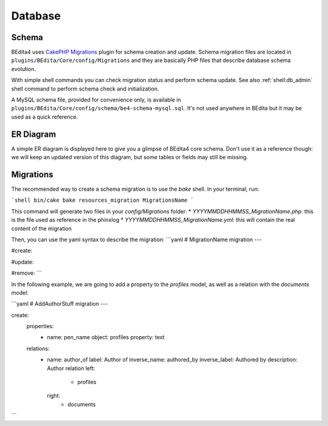 Database
========

Schema
------

BEdita4 uses `CakePHP Migrations <https://book.cakephp.org/3.0/en/migrations.html>`_ plugin for schema creation and update.
Schema migration files are located in ``plugins/BEdita/Core/config/Migrations`` and they are basically PHP files that describe
database schema evolution.

With simple shell commands you can check migration status and perform schema update.
See also :ref:`shell:db_admin` shell command to perform schema check and initialization.

A MySQL schema file, provided for convenience only, is available in ``plugins/BEdita/Core/config/schema/be4-schema-mysql.sql``.
It's not used anywhere in BEdita but it may be used as a quick reference.

ER Diagram
----------

A simple ER diagram is displayed here to give you a glimpse of BEdita4 core schema.
Don't use it as a reference though: we will keep an updated version of this diagram, but some tables or fields may still be missing.

.. image:: _static/be4-schema.svg

Migrations
----------

The recommended way to create a schema migration is to use the `bake` shell.  
In your terminal, run:

```shell
bin/cake bake resources_migration MigrationsName
```

This command will generate two files in your `config/Migrations` folder:
* `YYYYMMDDHHMMSS_MigrationName.php`: this is the file used as reference in the phinxlog
* `YYYYMMDDHHMMSS_MigrationName.yml`: this will contain the real content of the migration

Then, you can use the yaml syntax to describe the migration:
```yaml
# MigrationName migration
---

#create:

#update:

#remove:
```

In the following example, we are going to add a property to the `profiles` model, as well as a relation with the `documents` model:

```yaml
# AddAuthorStuff migration
---

create:
  properties:
    - name: pen_name
      object: profiles
      property: text
  relations:
    - name: author_of
      label: Author of
      inverse_name: authored_by
      inverse_label: Authored by
      description: Author relation
      left:
        - profiles
      right:
        - documents
```
